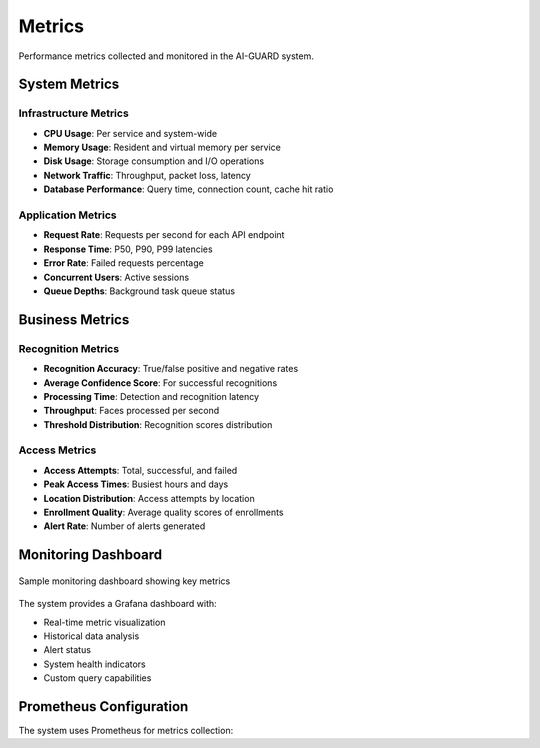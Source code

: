 =======
Metrics
=======

Performance metrics collected and monitored in the AI-GUARD system.

System Metrics
============

Infrastructure Metrics
--------------------

- **CPU Usage**: Per service and system-wide
- **Memory Usage**: Resident and virtual memory per service
- **Disk Usage**: Storage consumption and I/O operations
- **Network Traffic**: Throughput, packet loss, latency
- **Database Performance**: Query time, connection count, cache hit ratio

Application Metrics
-----------------

- **Request Rate**: Requests per second for each API endpoint
- **Response Time**: P50, P90, P99 latencies
- **Error Rate**: Failed requests percentage
- **Concurrent Users**: Active sessions
- **Queue Depths**: Background task queue status

Business Metrics
==============

Recognition Metrics
-----------------

- **Recognition Accuracy**: True/false positive and negative rates
- **Average Confidence Score**: For successful recognitions
- **Processing Time**: Detection and recognition latency
- **Throughput**: Faces processed per second
- **Threshold Distribution**: Recognition scores distribution

Access Metrics
------------

- **Access Attempts**: Total, successful, and failed
- **Peak Access Times**: Busiest hours and days
- **Location Distribution**: Access attempts by location
- **Enrollment Quality**: Average quality scores of enrollments
- **Alert Rate**: Number of alerts generated

Monitoring Dashboard
==================

.. figure:: /_static/monitoring-dashboard.png
   :alt: Monitoring Dashboard
   :align: center
   
   Sample monitoring dashboard showing key metrics

The system provides a Grafana dashboard with:

- Real-time metric visualization
- Historical data analysis
- Alert status
- System health indicators
- Custom query capabilities

Prometheus Configuration
=====================

The system uses Prometheus for metrics collection:

.. code-block:: yaml
   :caption: Sample Prometheus configuration

   global:
     scrape_interval: 15s
     evaluation_interval: 15s

   scrape_configs:
     - job_name: 'api-service'
       metrics_path: '/metrics'
       static_configs:
         - targets: ['api-service:8000']

     - job_name: 'recognition-service'
       metrics_path: '/metrics'
       static_configs:
         - targets: ['recognition-service:8000']

     - job_name: 'node-exporter'
       static_configs:
         - targets: ['node-exporter:9100']

     - job_name: 'postgres-exporter'
       static_configs:
         - targets: ['postgres-exporter:9187']